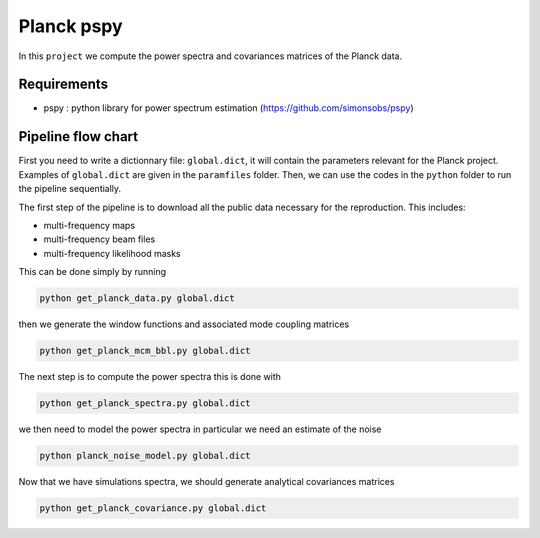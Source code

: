 **************************
Planck pspy
**************************

In this ``project`` we compute the power spectra and covariances matrices of the Planck data.

Requirements
============

* pspy : python library for power spectrum estimation (https://github.com/simonsobs/pspy)

Pipeline flow chart
===================

First you need to write a dictionnary file: ``global.dict``, it will contain the parameters relevant for the Planck project. Examples of ``global.dict`` are given in the ``paramfiles`` folder.
Then, we can use the codes in the ``python`` folder to run the pipeline sequentially.

The first step of the pipeline is to download all the public data necessary for the reproduction.
This includes:

* multi-frequency maps
* multi-frequency beam files
* multi-frequency likelihood masks

This can be done simply by running

.. code:: shell

    python get_planck_data.py global.dict

then we generate the window functions and associated mode coupling matrices 

.. code:: shell

    python get_planck_mcm_bbl.py global.dict

The next step is to compute the power spectra this is done with

.. code:: shell

    python get_planck_spectra.py global.dict

we then need to model the power spectra in particular we need an estimate of the noise

.. code:: shell

    python planck_noise_model.py global.dict

Now that we have simulations spectra, we should generate analytical covariances matrices 

.. code:: shell

    python get_planck_covariance.py global.dict

